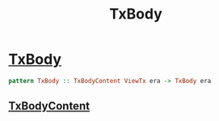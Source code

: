 :PROPERTIES:
:ID:       cb30a740-fdeb-4e3f-a18d-6af387a3058c
:END:
#+title: TxBody


* [[https://input-output-hk.github.io/cardano-node/cardano-api/lib/Cardano-Api.html#t:TxBody][TxBody]]

#+begin_src haskell
pattern TxBody :: TxBodyContent ViewTx era -> TxBody era
#+end_src
** [[id:6e2137cf-2eef-4c04-8372-feea2fde7fee][TxBodyContent]]
